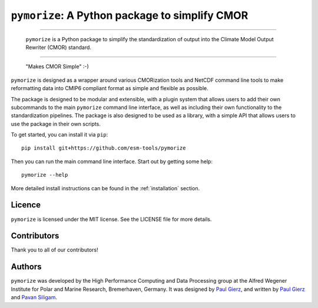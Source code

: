 ===============================================
``pymorize``: A Python package to simplify CMOR
===============================================

-----

  ``pymorize`` is a Python package to simplify the standardization of output into the Climate Model Output Rewriter (CMOR) standard.

.. image:: https://github.com/esm-tools/pymorize/actions/workflows/CI-test.yaml/badge.svg
    :target: https://github.com/esm-tools/pymorize/actions/workflows/CI-test.yaml
.. image:: https://img.shields.io/pypi/v/pymorize.svg
    :target: https://pypi.python.org/pypi/pymorize
    :alt: Latest PyPI version
.. image:: https://readthedocs.org/projects/pymorize/badge/?version=latest
    :target: https://pymorize.readthedocs.io/en/latest/?badge=latest
    :alt: Documentation Status
.. image:: https://img.shields.io/github/license/esm-tools/pymorize
    :target: https://pymorize.readthedocs.io/en/latest/?badge=latest

------


  "Makes CMOR Simple" :-) 

``pymorize`` is designed as a wrapper around various CMORization tools and NetCDF 
command line tools to make reformatting data into CMIP6 compliant format as simple
and flexible as possible.

The package is designed to be modular and extensible, with a plugin system that allows
users to add their own subcommands to the main ``pymorize`` command line interface, as 
well as including their own functionality to the standardization pipelines. The package is
also designed to be used as a library, with a simple API that allows users to use the 
package in their own scripts. 

To get started, you can install it via ``pip``::
  
    pip install git+https://github.com/esm-tools/pymorize
  
Then you can run the main command line interface. Start out by getting some help::
  
    pymorize --help

More detailed install instructions can be found in the :ref:`installation` section.


Licence
-------

``pymorize`` is licensed under the MIT license. See the LICENSE file for more details.

Contributors
-----------

Thank you to all of our contributors!

.. image:: https://contrib.rocks/image?repo=esm-tools/pymorize
   :target: https://github.com/esm-tools/pymorize/graphs/contributors
   :alt: Contributors

Authors
-------

``pymorize`` was developed by the High Performance Computing and Data Processing group at
the Alfred Wegener Institute for Polar and Marine Research, Bremerhaven, Germany. It was
designed by `Paul Gierz <pgierz@awi.de>`_, and written by `Paul Gierz <pgierz@awi.de>`_ and
`Pavan Siligam <pavankumar.siligam@awi.de>`_.
